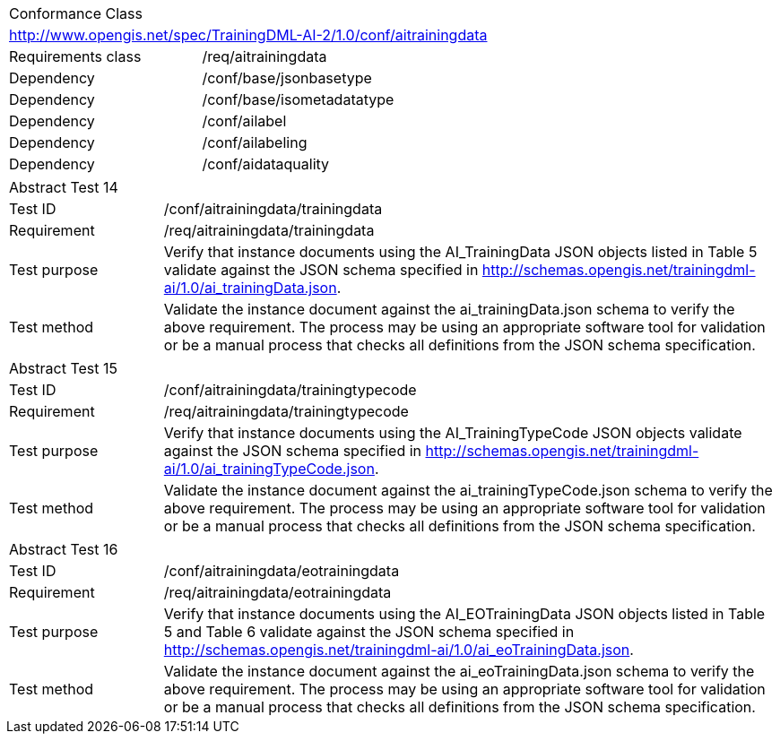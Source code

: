[width="100%",cols="40%,60%",]
|===
2+|Conformance Class
2+|http://www.opengis.net/spec/TrainingDML-AI-2/1.0/conf/aitrainingdata
|Requirements class |/req/aitrainingdata
|Dependency |/conf/base/jsonbasetype
|Dependency |/conf/base/isometadatatype
|Dependency |/conf/ailabel
|Dependency |/conf/ailabeling
|Dependency |/conf/aidataquality
|===

[width="100%",cols="20%,80%",]
|===
2+|Abstract Test 14
|Test ID |/conf/aitrainingdata/trainingdata
|Requirement |/req/aitrainingdata/trainingdata
|Test purpose |Verify that instance documents using the AI_TrainingData JSON objects listed in Table 5 validate against the JSON schema specified in http://schemas.opengis.net/trainingdml-ai/1.0/ai_trainingData.json.
|Test method |Validate the instance document against the ai_trainingData.json schema to verify the above requirement. The process may be using an appropriate software tool for validation or be a manual process that checks all definitions from the JSON schema specification.
|===

[width="100%",cols="20%,80%",]
|===
2+|Abstract Test 15
|Test ID |/conf/aitrainingdata/trainingtypecode
|Requirement |/req/aitrainingdata/trainingtypecode
|Test purpose |Verify that instance documents using the AI_TrainingTypeCode JSON objects validate against the JSON schema specified in http://schemas.opengis.net/trainingdml-ai/1.0/ai_trainingTypeCode.json.
|Test method |Validate the instance document against the ai_trainingTypeCode.json schema to verify the above requirement. The process may be using an appropriate software tool for validation or be a manual process that checks all definitions from the JSON schema specification.
|===

[width="100%",cols="20%,80%",]
|===
2+|Abstract Test 16
|Test ID |/conf/aitrainingdata/eotrainingdata
|Requirement |/req/aitrainingdata/eotrainingdata
|Test purpose |Verify that instance documents using the AI_EOTrainingData JSON objects listed in Table 5 and Table 6 validate against the JSON schema specified in http://schemas.opengis.net/trainingdml-ai/1.0/ai_eoTrainingData.json.
|Test method |Validate the instance document against the ai_eoTrainingData.json schema to verify the above requirement. The process may be using an appropriate software tool for validation or be a manual process that checks all definitions from the JSON schema specification.
|===